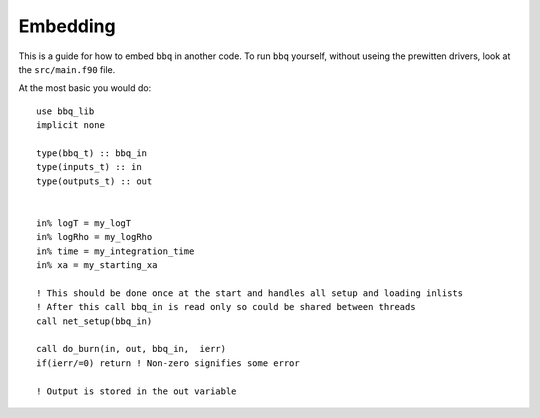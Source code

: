 Embedding
=========

This is a guide for how to embed ``bbq`` in another code. To run ``bbq`` 
yourself, without useing the prewitten drivers, look at the ``src/main.f90`` file.

At the most basic you would do::

        use bbq_lib
        implicit none

        type(bbq_t) :: bbq_in
        type(inputs_t) :: in
        type(outputs_t) :: out


        in% logT = my_logT
        in% logRho = my_logRho
        in% time = my_integration_time
        in% xa = my_starting_xa

        ! This should be done once at the start and handles all setup and loading inlists
        ! After this call bbq_in is read only so could be shared between threads
        call net_setup(bbq_in)

        call do_burn(in, out, bbq_in,  ierr)
        if(ierr/=0) return ! Non-zero signifies some error

        ! Output is stored in the out variable





